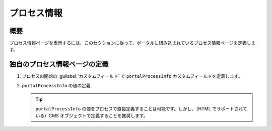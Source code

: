 .. _customization-process-information-ja:

プロセス情報
===================================

.. _customization-process-information-page-introduction-ja:

概要
------------

プロセス情報ページを表示するには、このセクションに従って、ポータルに組み込まれているプロセス情報ページを定義します。


.. _customization-process-information-page-customization-ja:

独自のプロセス情報ページの定義
-------------------------------------------------------------

#. プロセスの開始の :guilabel:`カスタムフィールド` で ``portalProcessInfo`` カスタムフィールドを定義します。

#. ``portalProcessInfo`` の値の定義

   |define-portal-process-info|

   .. tip::
      ``portalProcessInfo`` の値をプロセスで直接定義することは可能です。しかし、（HTML でサポートされている）CMS オブジェクトで定義することを推奨します。
      

.. |define-portal-process-info| image:: images/process-information/define-portal-process-info-image.png
